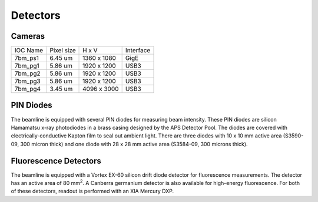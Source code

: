 Detectors
=========

Cameras
-------------

========  ===========  =============  =================
IOC Name  Pixel size   H x V          Interface
--------  -----------  -------------  -----------------
7bm_ps1   6.45 um      1360 x 1080    GigE
7bm_pg1   5.86 um      1920 x 1200    USB3
7bm_pg2   5.86 um      1920 x 1200    USB3
7bm_pg3   5.86 um      1920 x 1200    USB3
7bm_pg4   3.45 um      4096 x 3000    USB3
========  ===========  =============  =================

PIN Diodes
-----------------

The beamline is equipped with several PIN diodes for measuring beam intensity.  These PIN diodes are silicon Hamamatsu x-ray photodiodes in a brass casing designed by the APS Detector Pool.  The diodes are covered with electrically-conductive Kapton film to seal out ambient light.  There are three diodes with 10 x 10 mm active area (S3590-09, 300 micron thick) and one diode with 28 x 28 mm active area (S3584-09, 300 microns thick).  

Fluorescence Detectors
------------------------

The beamline is equipped with a Vortex EX-60 silicon drift diode detector for fluorescence measurements.  The detector has an active area of 80 mm\ :sup:`2`.  A Canberra germanium detector is also available for high-energy fluorescence.  For both of these detectors, readout is performed with an XIA Mercury DXP.
